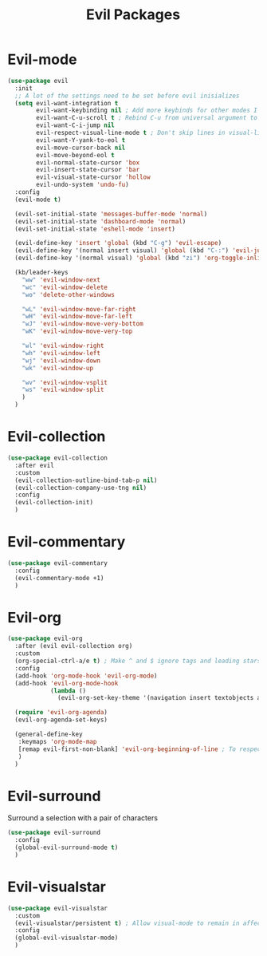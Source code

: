 #+TITLE: Evil Packages


* Evil-mode

#+BEGIN_SRC emacs-lisp
  (use-package evil
    :init
    ;; A lot of the settings need to be set before evil inisializes
    (setq evil-want-integration t
          evil-want-keybinding nil ; Add more keybinds for other modes I don't want
          evil-want-C-u-scroll t ; Rebind C-u from universal argument to evil scroll up
          evil-want-C-i-jump nil
          evil-respect-visual-line-mode t ; Don't skip lines in visual-line-mode
          evil-want-Y-yank-to-eol t
          evil-move-cursor-back nil
          evil-move-beyond-eol t
          evil-normal-state-cursor 'box
          evil-insert-state-cursor 'bar
          evil-visual-state-cursor 'hollow
          evil-undo-system 'undo-fu)
    :config
    (evil-mode t)

    (evil-set-initial-state 'messages-buffer-mode 'normal)
    (evil-set-initial-state 'dashboard-mode 'normal)
    (evil-set-initial-state 'eshell-mode 'insert)

    (evil-define-key 'insert 'global (kbd "C-g") 'evil-escape)
    (evil-define-key '(normal insert visual) 'global (kbd "C-:") 'evil-jump-forward)
    (evil-define-key '(normal visual) 'global (kbd "zi") 'org-toggle-inline-images)

    (kb/leader-keys
      "ww" 'evil-window-next
      "wc" 'evil-window-delete
      "wo" 'delete-other-windows

      "wL" 'evil-window-move-far-right
      "wH" 'evil-window-move-far-left
      "wJ" 'evil-window-move-very-bottom
      "wK" 'evil-window-move-very-top

      "wl" 'evil-window-right
      "wh" 'evil-window-left
      "wj" 'evil-window-down
      "wk" 'evil-window-up

      "wv" 'evil-window-vsplit
      "ws" 'evil-window-split
      )
    )
#+END_SRC

* Evil-collection

#+BEGIN_SRC emacs-lisp
  (use-package evil-collection
    :after evil
    :custom
    (evil-collection-outline-bind-tab-p nil)
    (evil-collection-company-use-tng nil)
    :config
    (evil-collection-init)
    )
#+END_SRC

* Evil-commentary

#+BEGIN_SRC emacs-lisp
  (use-package evil-commentary
    :config
    (evil-commentary-mode +1)
    )
#+END_SRC

* Evil-org

#+BEGIN_SRC emacs-lisp
  (use-package evil-org
    :after (evil evil-collection org)
    :custom
    (org-special-ctrl-a/e t) ; Make ^ and $ ignore tags and leading stars
    :config
    (add-hook 'org-mode-hook 'evil-org-mode)
    (add-hook 'evil-org-mode-hook
              (lambda ()
                (evil-org-set-key-theme '(navigation insert textobjects additional calendar))))

    (require 'evil-org-agenda)
    (evil-org-agenda-set-keys)

    (general-define-key
     :keymaps 'org-mode-map
     [remap evil-first-non-blank] 'evil-org-beginning-of-line ; To respect visual-line-mode
     )
    )
#+END_SRC

* Evil-surround

Surround a selection with a pair of characters
#+BEGIN_SRC emacs-lisp
  (use-package evil-surround
    :config
    (global-evil-surround-mode t)
    )
#+END_SRC

* Evil-visualstar

#+BEGIN_SRC emacs-lisp
  (use-package evil-visualstar
    :custom
    (evil-visualstar/persistent t) ; Allow visual-mode to remain in affect to allow repeating searches
    :config
    (global-evil-visualstar-mode)
    )
#+END_SRC

